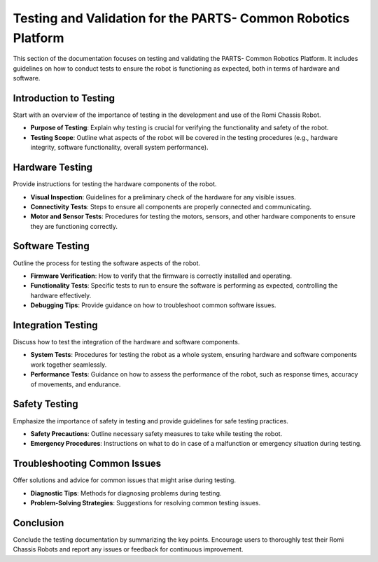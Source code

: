 .. _testing:

Testing and Validation for the PARTS- Common Robotics Platform
=======================================================

This section of the documentation focuses on testing and validating the PARTS- Common Robotics Platform. It includes guidelines on how to conduct tests to ensure the robot is functioning as expected, both in terms of hardware and software.

Introduction to Testing
-----------------------

Start with an overview of the importance of testing in the development and use of the Romi Chassis Robot.

- **Purpose of Testing**: Explain why testing is crucial for verifying the functionality and safety of the robot.
- **Testing Scope**: Outline what aspects of the robot will be covered in the testing procedures (e.g., hardware integrity, software functionality, overall system performance).

Hardware Testing
----------------

Provide instructions for testing the hardware components of the robot.

- **Visual Inspection**: Guidelines for a preliminary check of the hardware for any visible issues.
- **Connectivity Tests**: Steps to ensure all components are properly connected and communicating.
- **Motor and Sensor Tests**: Procedures for testing the motors, sensors, and other hardware components to ensure they are functioning correctly.

Software Testing
----------------

Outline the process for testing the software aspects of the robot.

- **Firmware Verification**: How to verify that the firmware is correctly installed and operating.
- **Functionality Tests**: Specific tests to run to ensure the software is performing as expected, controlling the hardware effectively.
- **Debugging Tips**: Provide guidance on how to troubleshoot common software issues.

Integration Testing
-------------------

Discuss how to test the integration of the hardware and software components.

- **System Tests**: Procedures for testing the robot as a whole system, ensuring hardware and software components work together seamlessly.
- **Performance Tests**: Guidance on how to assess the performance of the robot, such as response times, accuracy of movements, and endurance.

Safety Testing
--------------

Emphasize the importance of safety in testing and provide guidelines for safe testing practices.

- **Safety Precautions**: Outline necessary safety measures to take while testing the robot.
- **Emergency Procedures**: Instructions on what to do in case of a malfunction or emergency situation during testing.

Troubleshooting Common Issues
-----------------------------

Offer solutions and advice for common issues that might arise during testing.

- **Diagnostic Tips**: Methods for diagnosing problems during testing.
- **Problem-Solving Strategies**: Suggestions for resolving common testing issues.

Conclusion
----------

Conclude the testing documentation by summarizing the key points. Encourage users to thoroughly test their Romi Chassis Robots and report any issues or feedback for continuous improvement.
